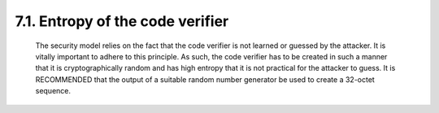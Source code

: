 
7.1.  Entropy of the code verifier
------------------------------------------------------------------------------------

   The security model relies on the fact that the code verifier is not
   learned or guessed by the attacker.  It is vitally important to
   adhere to this principle.  As such, the code verifier has to be
   created in such a manner that it is cryptographically random and has
   high entropy that it is not practical for the attacker to guess.  It
   is RECOMMENDED that the output of a suitable random number generator
   be used to create a 32-octet sequence.
